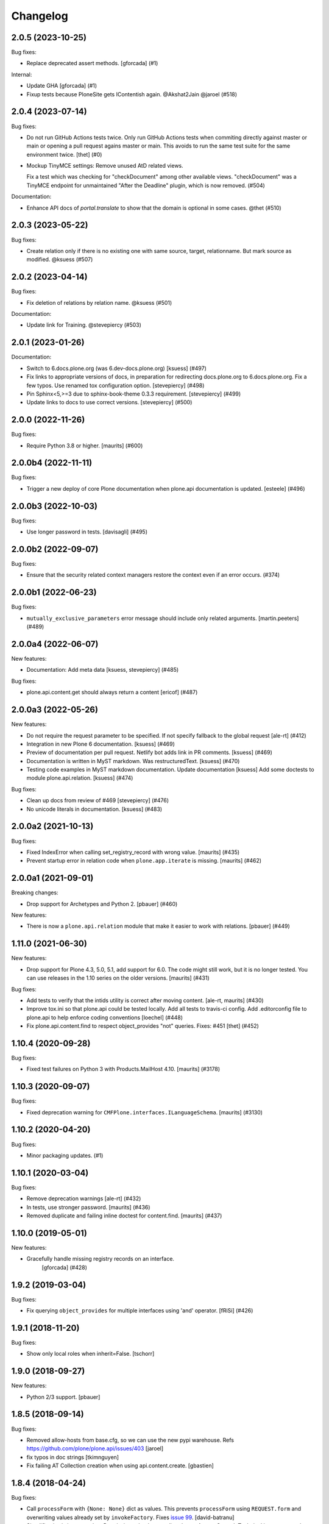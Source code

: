 Changelog
=========

.. You should *NOT* be adding new change log entries to this file.
   You should create a file in the news directory instead.
   For helpful instructions, please see:
   https://github.com/plone/plone.releaser/blob/master/ADD-A-NEWS-ITEM.rst

.. towncrier release notes start

2.0.5 (2023-10-25)
------------------

Bug fixes:


- Replace deprecated assert methods.
  [gforcada] (#1)


Internal:


- Update GHA
  [gforcada] (#1)
- Fixup tests because PloneSite gets IContentish again. @Akshat2Jain @jaroel (#518)


2.0.4 (2023-07-14)
------------------

Bug fixes:


- Do not run GitHub Actions tests twice.
  Only run GitHub Actions tests when commiting directly against master or main or
  opening a pull request agains master or main. This avoids to run the same test
  suite for the same environment twice.
  [thet] (#0)
- Mockup TinyMCE settings: Remove unused AtD related views.

  Fix a test which was checking for "checkDocument" among other available views.
  "checkDocument" was a TinyMCE endpoint for unmaintained "After the Deadline"
  plugin, which is now removed. (#504)


Documentation:


- Enhance API docs of `portal.translate` to show that the domain is optional in some cases. @thet (#510)


2.0.3 (2023-05-22)
------------------

Bug fixes:


- Create relation only if there is no existing one with same source, target, relationname.
  But mark source as modified. @ksuess (#507)


2.0.2 (2023-04-14)
------------------

Bug fixes:


- Fix deletion of relations by relation name. @ksuess (#501)


Documentation:


- Update link for Training. @stevepiercy (#503)


2.0.1 (2023-01-26)
------------------

Documentation:


- Switch to 6.docs.plone.org (was 6.dev-docs.plone.org)
  [ksuess] (#497)
- Fix links to appropriate versions of docs, in preparation for redirecting docs.plone.org to 6.docs.plone.org. Fix a few typos. Use renamed tox configuration option. [stevepiercy] (#498)
- Pin Sphinx<5,>=3 due to sphinx-book-theme 0.3.3 requirement. [stevepiercy] (#499)
- Update links to docs to use correct versions. [stevepiercy] (#500)


2.0.0 (2022-11-26)
------------------

Bug fixes:


- Require Python 3.8 or higher.  [maurits] (#600)


2.0.0b4 (2022-11-11)
--------------------

Bug fixes:


- Trigger a new deploy of core Plone documentation when plone.api documentation is updated.
  [esteele] (#496)


2.0.0b3 (2022-10-03)
--------------------

Bug fixes:


- Use longer password in tests. [davisagli] (#495)


2.0.0b2 (2022-09-07)
--------------------

Bug fixes:


- Ensure that the security related context managers
  restore the context even if an error occurs. (#374)


2.0.0b1 (2022-06-23)
--------------------

Bug fixes:


- ``mutually_exclusive_parameters`` error message should include only related arguments.
  [martin.peeters] (#489)


2.0.0a4 (2022-06-07)
--------------------

New features:


- Documentation: Add meta data [ksuess, stevepiercy] (#485)


Bug fixes:


- plone.api.content.get should always return a content [ericof] (#487)


2.0.0a3 (2022-05-26)
--------------------

New features:


- Do not require the request parameter to be specified. If not specify fallback to the global request [ale-rt] (#412)
- Integration in new Plone 6 documentation. [ksuess] (#469)
- Preview of documentation per pull request. Netlify bot adds link in PR comments. [ksuess] (#469)
- Documentation is written in MyST markdown. Was restructuredText. [ksuess] (#470)
- Testing code examples in MyST markdown documentation.
  Update documentation [ksuess]
  Add some doctests to module plone.api.relation. [ksuess] (#474)


Bug fixes:


- Clean up docs from review of #469 [stevepiercy] (#476)
- No unicode literals in documentation. [ksuess] (#483)


2.0.0a2 (2021-10-13)
--------------------

Bug fixes:


- Fixed IndexError when calling set_registry_record with wrong value.
  [maurits] (#435)
- Prevent startup error in relation code when ``plone.app.iterate`` is missing.
  [maurits] (#462)


2.0.0a1 (2021-09-01)
--------------------

Breaking changes:


- Drop support for Archetypes and Python 2.
  [pbauer] (#460)


New features:


- There is now a ``plone.api.relation`` module that make it easier to work with relations.
  [pbauer] (#449)


1.11.0 (2021-06-30)
-------------------

New features:


- Drop support for Plone 4.3, 5.0, 5.1, add support for 6.0.
  The code might still work, but it is no longer tested.
  You can use releases in the 1.10 series on the older versions.
  [maurits] (#431)


Bug fixes:


- Add tests to verify that the intids utility is correct after moving content.
  [ale-rt, maurits] (#430)
- Improve tox.ini so that plone.api could be tested locally.
  Add all tests to travis-ci config.
  Add .editorconfig file to plone.api to help enforce coding conventions
  [loechel] (#448)
- Fix plone.api.content.find to respect object_provides "not" queries.
  Fixes: #451
  [thet] (#452)


1.10.4 (2020-09-28)
-------------------

Bug fixes:


- Fixed test failures on Python 3 with Products.MailHost 4.10.
  [maurits] (#3178)


1.10.3 (2020-09-07)
-------------------

Bug fixes:


- Fixed deprecation warning for ``CMFPlone.interfaces.ILanguageSchema``.
  [maurits] (#3130)


1.10.2 (2020-04-20)
-------------------

Bug fixes:


- Minor packaging updates. (#1)


1.10.1 (2020-03-04)
-------------------

Bug fixes:


- Remove deprecation warnings [ale-rt] (#432)
- In tests, use stronger password.
  [maurits] (#436)
- Removed duplicate and failing inline doctest for content.find.
  [maurits] (#437)


1.10.0 (2019-05-01)
-------------------

New features:


- Gracefully handle missing registry records on an interface.
   [gforcada] (#428)


1.9.2 (2019-03-04)
------------------

Bug fixes:


- Fix querying ``object_provides`` for multiple interfaces using 'and'
  operator. [fRiSi] (#426)


1.9.1 (2018-11-20)
------------------

Bug fixes:

- Show only local roles when inherit=False.
  [tschorr]


1.9.0 (2018-09-27)
------------------

New features:

- Python 2/3 support.
  [pbauer]


1.8.5 (2018-09-14)
------------------

Bug fixes:

- Removed allow-hosts from base.cfg, so we can use the new pypi warehouse.
  Refs https://github.com/plone/plone.api/issues/403
  [jaroel]

- fix typos in doc strings
  [tkimnguyen]

- Fix failing AT Collection creation when using api.content.create.
  [gbastien]


1.8.4 (2018-04-24)
------------------

Bug fixes:

- Call ``processForm`` with ``{None: None}`` dict as values.
  This prevents ``processForm`` using ``REQUEST.form`` and overwriting
  values already set by ``invokeFactory``.
  Fixes `issue 99 <https://github.com/plone/plone.api/issues/99>`_.
  [david-batranu]

- Simplification/minor speedup:
  Permissions checks now directly use AccessControl.
  Technical its now exact the same as before.
  Before a tool lookup was needed, calling a utility function, calling AccessControl.
  [jensens]



1.8.3 (2018-02-23)
------------------

Bug fixes:

- Improved code quality according to isort and flake8.  [maurits]

- Fixed regular expression in test for Plone version.  [maurits]


1.8.2 (2018-01-17)
------------------

Bug fixes:

- Fix test in Zope4,
  where ``Products.PlonePAS.tools.memberdata.MemberData`` is an adapter now.
  It can't be proofed to be equal when fetched twice.
  [jensens]

- Change api.group.get_groups to work with CMF master.
  [jaroel]

- Added six to deal with Python 2 / 3 compatibility.
  [rudaporto]

1.8.1 (2017-10-17)
------------------

Bug fixes:

- Don't rename an object when the id already is the target id.
  Fixes `issue 361 <https://github.com/plone/plone.api/issues/361>`_.
  [jaroel]

- Change content.delete to allow both obj=None and objects=[] or objects=None.
  Fixes `issue 383 <https://github.com/plone/plone.api/issues/383>`_.
  [jaroel]

- Let ``zope.i18n`` do the language negotiation for our ``translate`` function.
  Our ``get_current_translation`` does not always give the correct one, especially with combined languages:
  ``nl-be`` (Belgian/Flemish) should fall back to ``nl`` (Dutch).
  The correct negotiated language can also differ per translation domain, which we do not account for.
  ``zope.i18n`` does that better.
  Fixes `issue 379 <https://github.com/plone/plone.api/issues/379>`_.
  [maurits]

- Fix use of Globals.DB which was removed in Zope4 (Fix https://github.com/plone/plone.api/issues/385)
  [pbauer]

1.8 (2017-08-05)
----------------

New features:

- Add method to check if ZODB is in read-only mode.
  [loechel]

- added tox.ini and code convention definitions in setup.py and .editorconfig so that they could be enforced
  [loechel]

Bug fixes:

- Fixes Tests and code convention son this repository.
  [loechel]


1.7 (2017-05-23)
----------------

New features:

- Add disable_roles_acquisition and enable_roles_acquisition to api.content
  [MrTango]

Bug fixes:

- Simplify the ``plone.api.content.delete`` method.
  [thet]

- content.copy with safe_id=False should raise it's own exeception. Fixes #340
  [jaroel]


1.6.1 (2017-03-31)
------------------

Bug fixes:

- Simplify delete and transition functions.
  [adamcheasley]

- Do not reassign dynamic roles as local roles when using user.grant_roles().
  Fixes same issue as #351 for groups.
  [pbauer]

- Include local roles granted from being in a group when using "inherit=False"
  in user.get_roles. Fixes #346
  [pbauer]

- Ignore local roles granted on parents when using "inherit=False" in either
  user.get_roles or group.get_roles. Fixes #354
  [pbauer]

- Fix title wrongly set by ``api.content.create`` when called from GS setup
  handler https://github.com/plone/plone.api/issues/99
  [gotcha, pgrunewald]

1.6 (2017-02-15)
----------------

New features:

- Passing inherit=False to groups.get_roles() will only get local roles for the group.
  [pbauer]

Bug fixes:

- Support user.get_roles for anonymous users. Refs #339
  [jaroel]

- Fix imports from Globals that was removed in Zope4
  [pbauer]

- Fix 'bad' quotes.
  [adamcheasley]

- Typo in the documentation.
  [ale-rt]

- Fix error in tests that try to add built-in roles, which no longer fails
  silently in Zope4.
  [MatthewWilkes]

- Do not reassign global roles as local roles when using group.grant_roles()
  [pbauer]

- reST syntax in documentation, follow style-guide, adjust setup.py
  [svx]

- Do not reassign dynamic roles as local roles when using group.grant_roles().
  [pbauer]

1.5.1 (2016-12-06)
------------------

New:

- `api.portal.get_registry_record` supports an optional `default` parameter
  [ale-rt]

Fixes:

- Fix translation related tests to use the ``plonelocales`` domain instead ``passwordresettool``.
  Products.PasswordResetTool was removed in Plone 5.1.
  [thet]

- Allow plone.api.group.get_groups for Anonymous user. Refs #290
  [jaroel]

- Allow adopting to a Special User. Fixes #320 - checking permissions for Anonymous User.
  [jaroel]

- Fix an AttributeError in `api.user.revoke_roles`
  [ale-rt]

- Remove print statements and use @security decorators to make
  code-analysis happy.
  [ale-rt]

- Typo in the documentation.
  [ale-rt]

- Fix travis and coveralls.
  [gforcada]

- Various wording tweaks
  [tkimnguyen]

- In api.content.move if source **and** target are specified and target is already
  source parent, skip the operation.

- Fix test
  [gforcada]

- Fix PRINTINGMAILHOST_ENABLED evaluation to respect Products.PrintingMailHost
  internal logic
  [ale-rt]

1.5 (2016-02-20)
----------------

New:

- Add `portal.translate`
  [ebrehault]

- Add `portal.get_default_language` and `portal.get_current_language`
  [ebrehault]

Fixes:

- Fix ``test_zope_version`` test to be able to deal with development versions of Zope.
  [thet]

- Remove the Plone APIs conventions. They are moved to
  https://5.docs.plone.org/develop/styleguide
  and https://5.docs.plone.org/develop/coredev/docs/git.html
  [thet]

- Cleanup code to match Plone's style guide.
  [gforcada]

- Fix corner case on content.transition code: if a transition only has
  exit transitions and no transition goes back to it ``find_path`` will fail.
  [gforcada]

- Handle automatic transitions on api.content.transition.
  [gforcada]

1.4.11 (2016-01-08)
-------------------

New:

- Allow to set/get registry settings from an interface.
  https://github.com/plone/plone.api/issues/269
  [gforcada]


1.4.10 (2015-11-19)
-------------------

Fixes:

- Rerelease, as 1.4.9 misses the doctests directory.
  [maurits]


1.4.9 (2015-11-19)
------------------

Fixes:

- #283 portal.send_email does not respect transaction aborts
  [jensens]


1.4.8 (2015-10-27)
------------------

New:

- update documentation links, we live in docs.plone.org/develop/plone.api now
  [polyester]

Fixes:

- Fixed Plone 5 version comparison in tests.
  [maurits]


1.4.7 (2015-09-27)
------------------

- Get email_charset value from the configuration registry, falling back
  to portal property if not found.
  [esteele]


1.4.6 (2015-09-14)
------------------

- Fixed `api.content.find` with combination of depth and path.  Path
  is no longer ignored then.
  [maurits]

- Remove unittest2 dependency.
  [gforcada]


1.4.5 (2015-09-09)
------------------

- Fixed long description of package to be valid restructured text,
  displaying nicely on PyPI.
  [maurits]


1.4.4 (2015-09-08)
------------------

- Symlink doctests so that they'll be included in the built egg and don't
  break coredev builds.
  [esteele]


1.4.3 (2015-09-08)
------------------

- Try to get use_email_as_login from registry first.
  [pbauer]


1.4.2 (2015-09-07)
------------------

- Use the version defined in Products.CMFPlone in env.plone_version, just like Plone's control panel.
  Also fixes Jenkins testrunner where we don't have the Plone egg.
  [jaroel]


1.4.1 (2015-09-07)
------------------

- Removed dependency on Products.CMFPlone to avoid circular dependencies. Products.CMFPlone will be there.
  [jaroel]


1.4 (2015-09-04)
----------------

- plone.api.content.delete: add option check_linkintegrity. If True raise
  exception if deleting would result in broken links.
  [pbauer]

- plone.api.content.find: object_provides arguments accepts tuples.
  Fixes #266.
  [ale-rt]

- Fixed plone.api.content.create in Plone 5. Refs 160.
  [jaroel]
- plone.api.content.transition: Now accepts kwargs that can be supplied to the workflow transition.
  [neilferreira]

1.3.3 (2015-07-14)
------------------

- plone.api.content.get_state now allows for an optional default value.
  This is used when no workflow is defined for the object. Refs #246
  [jaroel]

- plone.api.portal.get_registry_record now suggests look-alike records when no records is found. Refs #249.
  [jaroel]

- Fixed tests for Plone 5. Refs #241.
  [jaroel]

- Support Products.PrintingMailHost. Refs #228.
  [jaroel]

- api.plone.org docs point to docs.plone.org/external/plone.api/docs/. Refs #202
  [jaroel]

- plone.api.content.get_view no longer swallows exceptions.
  [jaroel]

- Add plone.api.content.find. Refs #210
  [jaroel]

- Make send_email compatible with Plone >= 5.0b2.
  [pbauer]

- Use the source's parent as a target when no target is specified.
  [jaroel]

- Make Products.Archetypes dependency optional. Fixes #197
  [jaroel]

- Added local TOCS to main docs pages. Fixes #90.
  [jaroel]

- Allow deleting multiple objects. Fixes #198
  [jaroel]

- Fixed `make docs`.
  [jaroel]

- Support Zope users in user.adopt_user. Fixes #171 and #157.
  [jaroel]

- explicit dependencies in setup.py, explicit zcml loading in tests.
  [jensens]

- import getToolByName from origin location
  [jensens]

- overhaul of documentation: semantic linebreaks, few links fixed, minor
  rewording.
  [jensens]

- fix ``revoke_roles`` method: now if is't called with obj parameter,
  it doesn't set inherited roles locally.
  [cekk]

1.3.2 (2014-11-17)
------------------

- fixes #190 - broken ``MANIFEST.in``.
  [jensens]


1.3.1 (2014-11-17)
------------------

- Resolves issues with ``README.rst`` symlink that prevented 1.3.0 from
  being installed. And please never ever in future use symlinks in eggs, ok?
  [jensens]


1.3.0 (2014-11-17)
------------------

- Fixes #184 NameChooser on rename used the wrong way and fails on
  safe_id=True.
  [benniboy]

- Clarified documentation for content.copy, refs #185.
  [benniboy]

- Fixes if a content is copied in the same folder or in a target folder, where
  same source id exists, the existing source(same folder) or third object
  (same id as source) gets renamed instead of the target.
  [benniboy]

- Use getUserById to find the user when given a User object in adopt_user.
  [tschanzt]

- Made ``api.portal.get_localized_time`` also work with datetime.date.
  [nightmarebadger]

- Raise better/expected errors in ``api.user.grant_roles`` and
  ``api.user.revoke_roles``.
  [adamcheasley]

- Add ``api.user.has_permission`` ref #172.
  [adamcheasley]


1.2.1 (2014-06-24)
------------------

- Resolve issues with CHANGES.rst symlink that prevented 1.2.0 from
  being installed in some circumstances.
  [mattss]


1.2.0 (2014-06-24)
------------------

- Enhance ``api.content.transition`` with the ability to transition from the
  current state to a given state without knowing the transition 'path'
  refs. #162
  [adamcheasley]

- Add ``api.env.plone_version()`` and ``api.env.zope_version()``, refs #126.
  [hvelarde]

- Stop UnicodeDecodeErrors being swallowed in ``api.content.create``.
  [mattss]

- Catch AttributeError in ``api.content.get`` (raised if only part of the
  traversal path exists).
  [mattss]


1.1.0 (2013-10-12)
------------------

- List supported Plone versions in setup.py.
  [zupo]

- Plone 4.0 and 4.1 are now tested under Python 2.6 on CI.
  [hvelarde]

- Use Plone 4.3 on development by default (was 4.2).
  [hvelarde]


1.1.0-rc.1 (2013-10-10)
-----------------------

- Fix README.rst so it renders correctly on PyPI.
  [zupo]

- Use api.plone.org/foo redirects.
  [zupo]

- Add MANIFEST.in file.
  [hvelarde]


1.0.0-rc.3 (2013-10-09)
-----------------------

- Packaging issues.
  [zupo]


1.0.0-rc.2 (2013-10-09)
-----------------------

- Proof-read the docs, improved grammar and wording.
  [cewing]

- Add plone.recipe.codeanalysis to our buildout.
  [flohcim]

- Make all assertRaise() calls use the `with` keyword.
  [winstonf88]

- Amend user.get method to accept a userid parameter, refs #112.
  [cewing, xiru, winstonf88]

  .. note::
    This change fixes a bug in the earlier implementation that could cause
    errors in some situations. This situation will only arise if the userid and
    username for a user are not the same. If membrane is being used for content-
    based user objects, or if email-as-login is enabled *and* a user has changed
    their email address this will be the case. In the previous implementation
    the username parameter was implicitly being treated as userid. The new
    implementation does not do so. If consumer code is relying on this bug and
    passing userid, and if that code uses the username parameter as a keyword
    parameter, then lookup will fail. In all other cases, there should be no
    difference.

- Add api.env.debug_mode() and api.env.test_mode(), refs #125.
  [sdelcourt]

- Move most of text from docs/index.rst to README.rst so its also visible on
  PyPI and GitHub.
  [zupo]

- Deprecate plone.api on ReadTheDocs and redirect to api.plone.org, refs #130.
  [wormj, zupo]

- Add a new `make coverage` command and add support for posting coverage to
  Coveralls.io.
  [zupo]

- Make api.content.create() also print out the underlying error, refs #118.
  [winston88]

- Fix api.content copy/move/rename functions to return the object after they
  change content, refs #115.
  [rodfersou]

- Make Travis IRC notification message to be one-line instead of three-lines.
  [zupo]

- More examples of good and bad code blocks in documentation, more information
  on how to write good docstrings.
  [zupo]

- Prefer single quotes over double quotes in code style.
  [zupo]

- New bootstrap.py to stay in the land of zc.buildout 1.x.
  [zupo]

- Package now includes a copy of the GPLv2 license as stated in the GNU
  General Public License documentation.
  [hvelarde]

- Fixed copying folderish objects.
  [pingviini]

- Fixed moving folderish objects.
  [pingviini]


1.0.0-rc.1 (2013-01-27)
-----------------------

- Increase test coverage.
  [cillianderoiste, JessN, reinhardt, zupo]

- Implementation of ``api.env.adopt_roles()`` context manager for
  temporarily switching roles inside a block.
  [RichyB]

- Created ``api.env`` module for interacting with global environment.
  [RichyB]

- Decorators for defining constraints on api methods. Depend on `decorator`
  package.
  [JessN]

- Resolved #61: Improve api.portal.get().
  [cillianderoiste]

- Use plone.api methods in plone.api codebase.
  [zupo]

- Switch to `flake8` instead of `pep8`+`pyflakes`.
  [zupo]

- Get the portal path with absolute_url_path.
  [cillianderoiste]

- Travis build speed-ups.
  [zupo]

- Support for Python 2.6.
  [RichyB, zupo]

- Support for Plone 4.0.
  [adamcheasley]

- Support for Plone 4.3.
  [cillianderoiste, zupo]

- Spelling fixes.
  [adamtheturtle]

- Make get_view and get_tool tests not have hardcoded list of *all* expected
  values.
  [RichyB, cillianderoiste]

- Code Style Guide.
  [iElectric, cillianderoiste, marciomazza, RichyB, thet, zupo]

- Depend on ``manuel`` in setup.py.
  [zupo]

- Documentation how to get/set member properties.
  [zupo]

- Improvements to ``get_registry_record``.
  [zupo]


0.1b1 (2012-10-23)
------------------

- Contributors guide and style guide.
  [zupo]

- Enforce PEP257 for docstrings.
  [zupo]

- Fix ``get_navigation_root()`` to return object instead of path.
  [pbauer]

- Implementation of ``get_permissions()``, ``get_roles()``,
  ``grant_roles()`` and ``revoke roles()`` for users and groups.
  [rudaporto, xiru]

- Implementation of ``get_registry_record`` and ``set_registry_record``.
  [pbauer]

- Use `Makefile` to build the project, run tests, generate documentation, etc.
  [witsch]

- Moving all ReadTheDocs dependencies into ``rtd_requirements.txt``.
  [zupo]


0.1a2 (2012-09-03)
------------------

- Updated release, adding new features, test coverage, cleanup & refactor.
  [hvelarde, avelino, ericof, jpgimenez, xiru, macagua, zupo]


0.1a1 (2012-07-13)
------------------

- Initial release.
  [davisagli, fulv, iElectric, jcerjak, jonstahl, kcleong, mauritsvanrees,
  wamdam, witsch, zupo]

